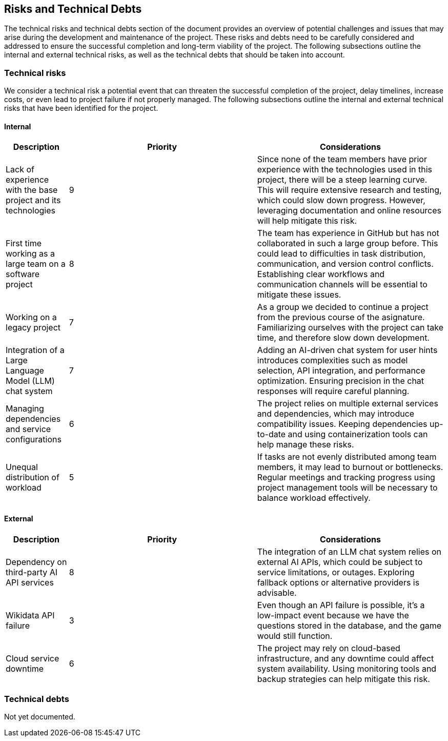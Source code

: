 ifndef::imagesdir[:imagesdir: ../images]

[[section-technical-risks]]
== Risks and Technical Debts

The technical risks and technical debts section of the document provides an overview of potential challenges and issues
that may arise during the development and maintenance of the project. These risks and debts need to be carefully considered
and addressed to ensure the successful completion and long-term viability of the project. The following subsections outline the
internal and external technical risks, as well as the technical debts that should be taken into account.

=== Technical risks

We consider a technical risk a potential event that can threaten the successful completion of the project, delay timelines, increase costs, or even lead to project failure if not properly managed.
The following subsections outline the internal and external technical risks that have been identified for the project.

==== Internal

[options="header",cols="1,3,3"]
|===
| Description | Priority |  Considerations

| Lack of experience with the base project and its technologies
| 9
| Since none of the team members have prior experience with the technologies used in this project, there will be a steep learning curve. This will require extensive research and testing, which could slow down progress. However, leveraging documentation and online resources will help mitigate this risk.

| First time working as a large team on a software project
| 8
| The team has experience in GitHub but has not collaborated in such a large group before. This could lead to difficulties in task distribution, communication, and version control conflicts. Establishing clear workflows and communication channels will be essential to mitigate these issues.

| Working on a legacy project
| 7
| As a group we decided to continue a project from the previous course of the asignature. Familiarizing ourselves with the project can take time, and therefore slow down development.

| Integration of a Large Language Model (LLM) chat system
| 7
| Adding an AI-driven chat system for user hints introduces complexities such as model selection, API integration, and performance optimization. Ensuring precision in the chat responses will require careful planning.

| Managing dependencies and service configurations
| 6
| The project relies on multiple external services and dependencies, which may introduce compatibility issues. Keeping dependencies up-to-date and using containerization tools can help manage these risks.

| Unequal distribution of workload
| 5
| If tasks are not evenly distributed among team members, it may lead to burnout or bottlenecks. Regular meetings and tracking progress using project management tools will be necessary to balance workload effectively.

|===

==== External

[options="header",cols="1,3,3"]
|===
| Description | Priority |  Considerations

| Dependency on third-party AI API services
| 8
| The integration of an LLM chat system relies on external AI APIs, which could be subject to service limitations, or outages. Exploring fallback options or alternative providers is advisable.

| Wikidata API failure
| 3
| Even though an API failure is possible, it's a low-impact event because we have the questions stored in the database, and the game would still function.

| Cloud service downtime
| 6
| The project may rely on cloud-based infrastructure, and any downtime could affect system availability. Using monitoring tools and backup strategies can help mitigate this risk.

|===

=== Technical debts

Not yet documented.



